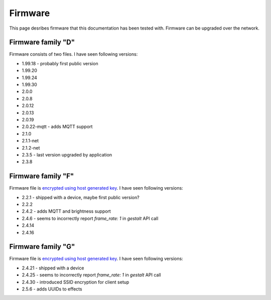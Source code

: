 .. _firmware:

Firmware
========

This page desribes firmware that this documentation has been tested with.
Firmware can be upgraded over the network.

Firmware family "D"
-------------------

Firmware consists of two files. I have seen following versions:

- 1.99.18 - probably first public version
- 1.99.20
- 1.99.24
- 1.99.30
- 2.0.0
- 2.0.8
- 2.0.12
- 2.0.13
- 2.0.19
- 2.0.22-mqtt - adds MQTT support
- 2.1.0
- 2.1.1-net
- 2.1.2-net
- 2.3.5 - last version upgraded by application
- 2.3.8

Firmware family "F"
-------------------

Firmware file is `encrypted using host generated key`_. I have seen following versions:

- 2.2.1 - shipped with a device, maybe first public version?
- 2.2.2
- 2.4.2 - adds MQTT and brightness support
- 2.4.6 - seems to incorrectly report `frame_rate: 1` in `gestalt` API call
- 2.4.14
- 2.4.16

Firmware family "G"
-------------------

Firmware file is `encrypted using host generated key`_. I have seen following versions:

- 2.4.21 - shipped with a device
- 2.4.25 - seems to incorrectly report `frame_rate: 1` in `gestalt` API call
- 2.4.30 - introduced SSID encryption for client setup
- 2.5.6 - adds UUIDs to effects


.. _`encrypted using host generated key`: https://docs.espressif.com/projects/esp-idf/en/latest/esp32/security/flash-encryption.html#using-host-generated-key
